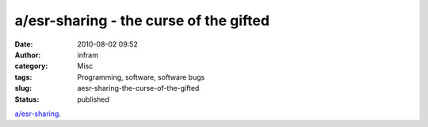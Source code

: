 a/esr-sharing - the curse of the gifted
#######################################
:date: 2010-08-02 09:52
:author: infram
:category: Misc
:tags: Programming, software, software bugs
:slug: aesr-sharing-the-curse-of-the-gifted
:status: published

`a/esr-sharing <http://lwn.net/2000/0824/a/esr-sharing.php3>`__.

